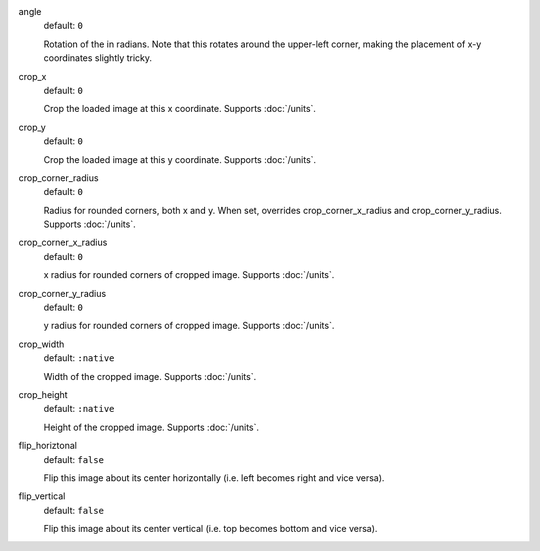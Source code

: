 .. :orphan:

angle
  default: ``0``

  Rotation of the in radians. Note that this rotates around the upper-left corner, making the placement of x-y coordinates slightly tricky.

crop_x
  default: ``0``

  Crop the loaded image at this x coordinate. Supports :doc:`/units`.

crop_y
  default: ``0``

  Crop the loaded image at this y coordinate. Supports :doc:`/units`.

crop_corner_radius
  default: ``0``

  Radius for rounded corners, both x and y. When set, overrides crop_corner_x_radius and crop_corner_y_radius. Supports :doc:`/units`.

crop_corner_x_radius
  default: ``0``

  x radius for rounded corners of cropped image. Supports :doc:`/units`.

crop_corner_y_radius
  default: ``0``

  y radius for rounded corners of cropped image. Supports :doc:`/units`.

crop_width
  default: ``:native``

  Width of the cropped image. Supports :doc:`/units`.

crop_height
  default: ``:native``

  Height of the cropped image. Supports :doc:`/units`.

flip_horiztonal
  default: ``false``

  Flip this image about its center horizontally (i.e. left becomes right and vice versa).

flip_vertical
  default: ``false``

  Flip this image about its center vertical (i.e. top becomes bottom and vice versa).
